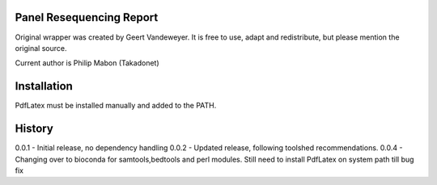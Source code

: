 Panel Resequencing Report
=========================

Original wrapper was created by Geert Vandeweyer. It is free to use, adapt and redistribute, but  please mention the original source.

Current author is Philip Mabon (Takadonet)

Installation
============

PdfLatex must be installed manually and added to the PATH.


History
=======
0.0.1 - Initial release, no dependency handling
0.0.2 - Updated release, following toolshed recommendations.
0.0.4 - Changing over to bioconda for samtools,bedtools and perl modules. Still need to install PdfLatex on system path till bug fix

